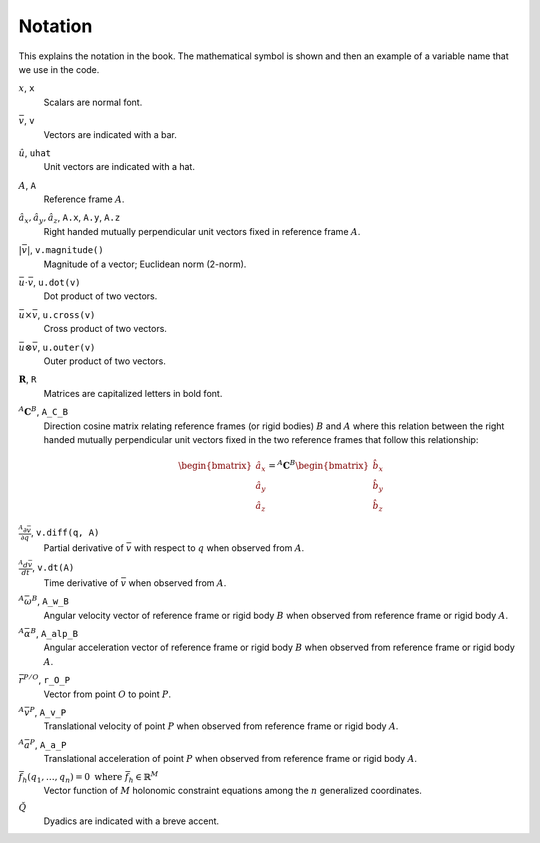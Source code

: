 ========
Notation
========

This explains the notation in the book. The mathematical symbol is shown and
then an example of a variable name that we use in the code.

.. todo:: Add the notation that is in the hand drawn figures.

:math:`x`, ``x``
   Scalars are normal font.
:math:`\bar{v}`, ``v``
   Vectors are indicated with a bar.
:math:`\hat{u}`, ``uhat``
   Unit vectors are indicated with a hat.
:math:`A`, ``A``
   Reference frame :math:`A`.
:math:`\hat{a}_x,\hat{a}_y,\hat{a}_z`, ``A.x``, ``A.y``, ``A.z``
   Right handed mutually perpendicular unit vectors fixed in reference frame
   :math:`A`.
:math:`|\bar{v}|`, ``v.magnitude()``
   Magnitude of a vector; Euclidean norm (2-norm).
:math:`\bar{u} \cdot \bar{v}`, ``u.dot(v)``
   Dot product of two vectors.
:math:`\bar{u} \times \bar{v}`, ``u.cross(v)``
   Cross product of two vectors.
:math:`\bar{u} \otimes \bar{v}`, ``u.outer(v)``
   Outer product of two vectors.
:math:`\mathbf{R}`, ``R``
   Matrices are capitalized letters in bold font.
:math:`{}^A\mathbf{C}^B`, ``A_C_B``
   Direction cosine matrix relating reference frames (or rigid bodies)
   :math:`B` and :math:`A` where this relation between the right handed
   mutually perpendicular unit vectors fixed in the two reference frames that
   follow this relationship:

   .. math::

      \begin{bmatrix}
        \hat{a}_x \\
        \hat{a}_y \\
        \hat{a}_z
      \end{bmatrix}
      =
      {}^A\mathbf{C}^B
      \begin{bmatrix}
        \hat{b}_x \\
        \hat{b}_y \\
        \hat{b}_z
      \end{bmatrix}

:math:`\frac{{}^A\partial \bar{v}}{\partial q}`, ``v.diff(q, A)``
   Partial derivative of :math:`\bar{v}` with respect to :math:`q` when
   observed from :math:`A`.
:math:`\frac{{}^A d \bar{v}}{dt}`, ``v.dt(A)``
   Time derivative of :math:`\bar{v}` when observed from :math:`A`.
:math:`{}^A\bar{\omega}^B`, ``A_w_B``
   Angular velocity vector of reference frame or rigid body :math:`B` when
   observed from reference frame or rigid body :math:`A`.
:math:`{}^A\bar{\alpha}^B`, ``A_alp_B``
   Angular acceleration vector of reference frame or rigid body :math:`B` when
   observed from reference frame or rigid body :math:`A`.
:math:`\bar{r}^{P/O}`, ``r_O_P``
   Vector from point :math:`O` to point :math:`P`.
:math:`{}^A\bar{v}^P`, ``A_v_P``
   Translational velocity of point :math:`P` when observed from reference frame
   or rigid body :math:`A`.
:math:`{}^A\bar{a}^P`, ``A_a_P``
   Translational acceleration of point :math:`P` when observed from reference
   frame or rigid body :math:`A`.
:math:`\bar{f}_h(q_1, \ldots, q_n) = 0 \textrm{ where } \bar{f}_h \in \mathbb{R}^M`
   Vector function of :math:`M` holonomic constraint equations among the
   :math:`n` generalized coordinates.
:math:`\breve{Q}`
   Dyadics are indicated with a breve accent.

